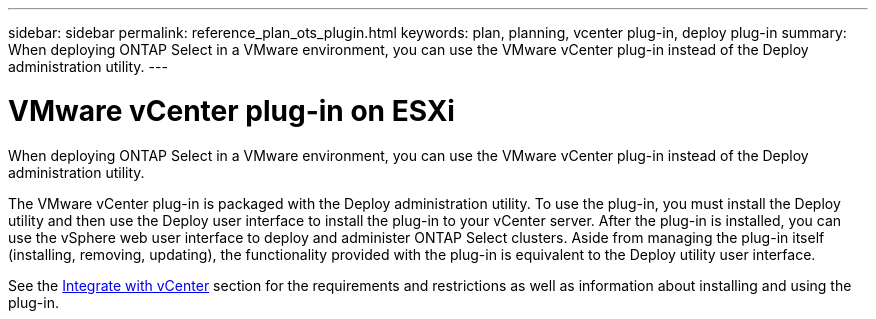---
sidebar: sidebar
permalink: reference_plan_ots_plugin.html
keywords: plan, planning, vcenter plug-in, deploy plug-in
summary: When deploying ONTAP Select in a VMware environment, you can use the VMware vCenter plug-in instead of the Deploy administration utility.
---

= VMware vCenter plug-in on ESXi
:hardbreaks:
:nofooter:
:icons: font
:linkattrs:
:imagesdir: ./media/

[.lead]
When deploying ONTAP Select in a VMware environment, you can use the VMware vCenter plug-in instead of the Deploy administration utility.

The VMware vCenter plug-in is packaged with the Deploy administration utility. To use the plug-in, you must install the Deploy utility and then use the Deploy user interface to install the plug-in to your vCenter server. After the plug-in is installed, you can use the vSphere web user interface to deploy and administer ONTAP Select clusters. Aside from managing the plug-in itself (installing, removing, updating), the functionality provided with the plug-in is equivalent to the Deploy utility user interface.

See the link:concept_vpi_overview.html[Integrate with vCenter] section for the requirements and restrictions as well as information about installing and using the plug-in.

// 2023-10-02, ONTAPDOC-1204